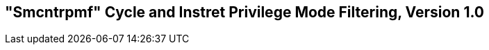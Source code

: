 [[smcntrpmf]]
== "Smcntrpmf" Cycle and Instret Privilege Mode Filtering, Version 1.0

ifeval::[{RVZsmcntrpmf} == false]
{ohg-config}: This extension is not supported.
endif::[]
